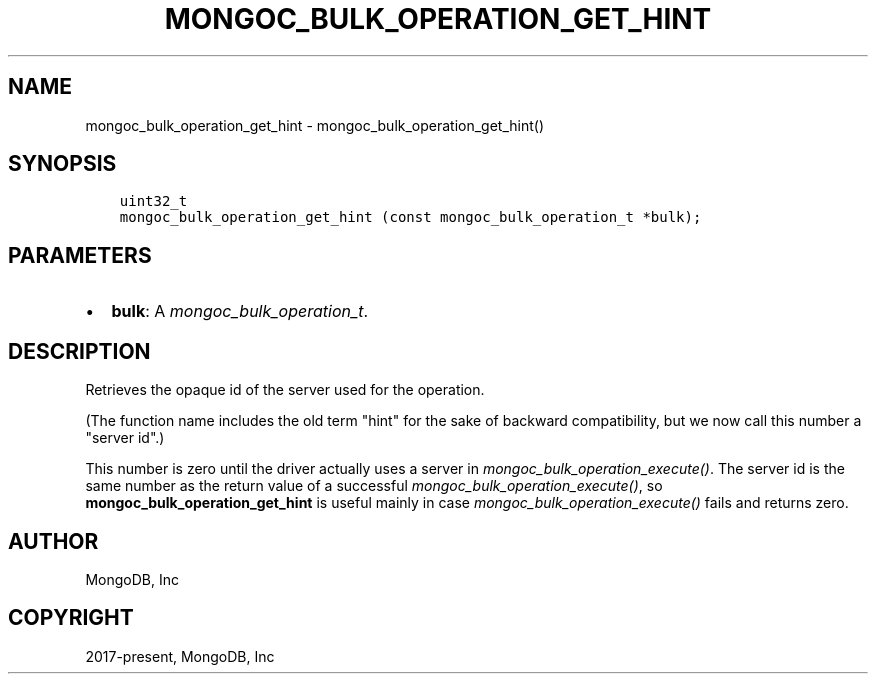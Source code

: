 .\" Man page generated from reStructuredText.
.
.
.nr rst2man-indent-level 0
.
.de1 rstReportMargin
\\$1 \\n[an-margin]
level \\n[rst2man-indent-level]
level margin: \\n[rst2man-indent\\n[rst2man-indent-level]]
-
\\n[rst2man-indent0]
\\n[rst2man-indent1]
\\n[rst2man-indent2]
..
.de1 INDENT
.\" .rstReportMargin pre:
. RS \\$1
. nr rst2man-indent\\n[rst2man-indent-level] \\n[an-margin]
. nr rst2man-indent-level +1
.\" .rstReportMargin post:
..
.de UNINDENT
. RE
.\" indent \\n[an-margin]
.\" old: \\n[rst2man-indent\\n[rst2man-indent-level]]
.nr rst2man-indent-level -1
.\" new: \\n[rst2man-indent\\n[rst2man-indent-level]]
.in \\n[rst2man-indent\\n[rst2man-indent-level]]u
..
.TH "MONGOC_BULK_OPERATION_GET_HINT" "3" "Aug 31, 2022" "1.23.0" "libmongoc"
.SH NAME
mongoc_bulk_operation_get_hint \- mongoc_bulk_operation_get_hint()
.SH SYNOPSIS
.INDENT 0.0
.INDENT 3.5
.sp
.nf
.ft C
uint32_t
mongoc_bulk_operation_get_hint (const mongoc_bulk_operation_t *bulk);
.ft P
.fi
.UNINDENT
.UNINDENT
.SH PARAMETERS
.INDENT 0.0
.IP \(bu 2
\fBbulk\fP: A \fI\%mongoc_bulk_operation_t\fP\&.
.UNINDENT
.SH DESCRIPTION
.sp
Retrieves the opaque id of the server used for the operation.
.sp
(The function name includes the old term \(dqhint\(dq for the sake of backward compatibility, but we now call this number a \(dqserver id\(dq.)
.sp
This number is zero until the driver actually uses a server in \fI\%mongoc_bulk_operation_execute()\fP\&. The server id is the same number as the return value of a successful \fI\%mongoc_bulk_operation_execute()\fP, so \fBmongoc_bulk_operation_get_hint\fP is useful mainly in case \fI\%mongoc_bulk_operation_execute()\fP fails and returns zero.
.SH AUTHOR
MongoDB, Inc
.SH COPYRIGHT
2017-present, MongoDB, Inc
.\" Generated by docutils manpage writer.
.
